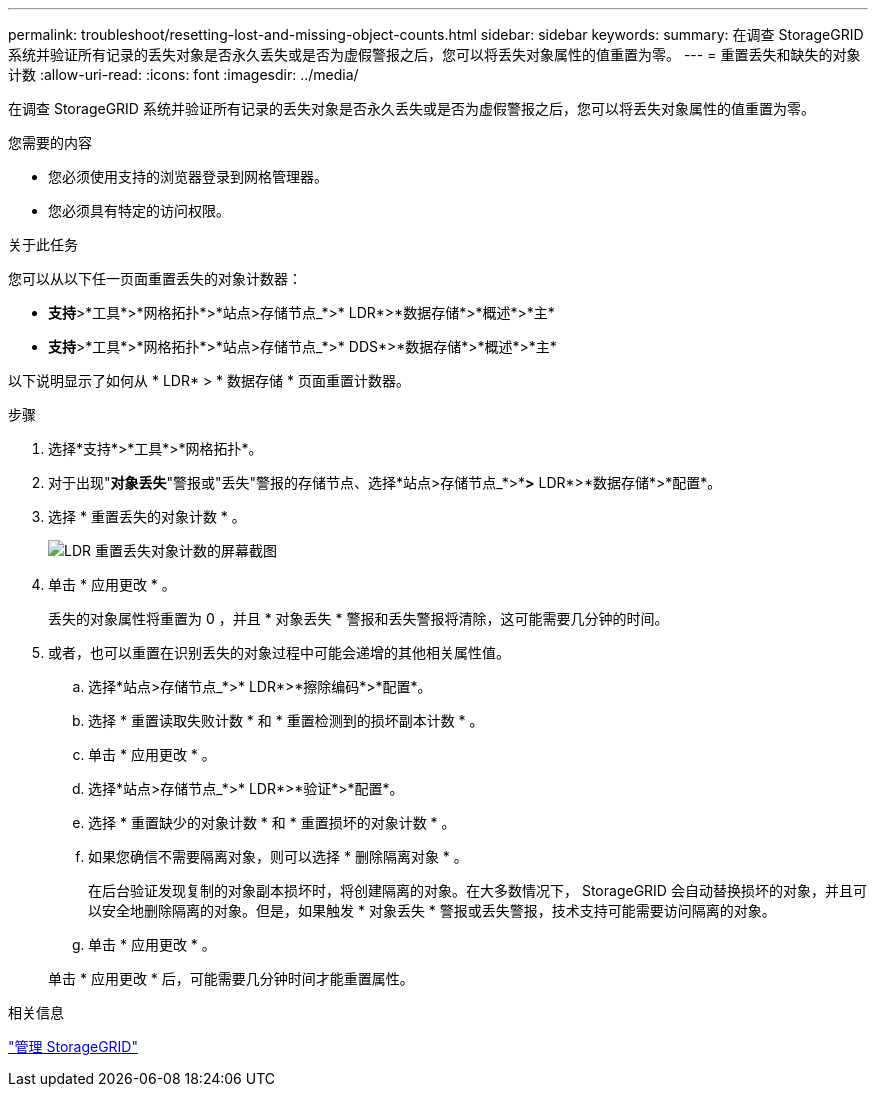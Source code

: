 ---
permalink: troubleshoot/resetting-lost-and-missing-object-counts.html 
sidebar: sidebar 
keywords:  
summary: 在调查 StorageGRID 系统并验证所有记录的丢失对象是否永久丢失或是否为虚假警报之后，您可以将丢失对象属性的值重置为零。 
---
= 重置丢失和缺失的对象计数
:allow-uri-read: 
:icons: font
:imagesdir: ../media/


[role="lead"]
在调查 StorageGRID 系统并验证所有记录的丢失对象是否永久丢失或是否为虚假警报之后，您可以将丢失对象属性的值重置为零。

.您需要的内容
* 您必须使用支持的浏览器登录到网格管理器。
* 您必须具有特定的访问权限。


.关于此任务
您可以从以下任一页面重置丢失的对象计数器：

* *支持*>*工具*>*网格拓扑*>*站点>存储节点_*>* LDR*>*数据存储*>*概述*>*主*
* *支持*>*工具*>*网格拓扑*>*站点>存储节点_*>* DDS*>*数据存储*>*概述*>*主*


以下说明显示了如何从 * LDR* > * 数据存储 * 页面重置计数器。

.步骤
. 选择*支持*>*工具*>*网格拓扑*。
. 对于出现"*对象丢失*"警报或"丢失"警报的存储节点、选择*站点>存储节点_*>**>* LDR*>*数据存储*>*配置*。
. 选择 * 重置丢失的对象计数 * 。
+
image::../media/reset_ldr_lost_object_count.gif[LDR 重置丢失对象计数的屏幕截图]

. 单击 * 应用更改 * 。
+
丢失的对象属性将重置为 0 ，并且 * 对象丢失 * 警报和丢失警报将清除，这可能需要几分钟的时间。

. 或者，也可以重置在识别丢失的对象过程中可能会递增的其他相关属性值。
+
.. 选择*站点>存储节点_*>* LDR*>*擦除编码*>*配置*。
.. 选择 * 重置读取失败计数 * 和 * 重置检测到的损坏副本计数 * 。
.. 单击 * 应用更改 * 。
.. 选择*站点>存储节点_*>* LDR*>*验证*>*配置*。
.. 选择 * 重置缺少的对象计数 * 和 * 重置损坏的对象计数 * 。
.. 如果您确信不需要隔离对象，则可以选择 * 删除隔离对象 * 。
+
在后台验证发现复制的对象副本损坏时，将创建隔离的对象。在大多数情况下， StorageGRID 会自动替换损坏的对象，并且可以安全地删除隔离的对象。但是，如果触发 * 对象丢失 * 警报或丢失警报，技术支持可能需要访问隔离的对象。

.. 单击 * 应用更改 * 。


+
单击 * 应用更改 * 后，可能需要几分钟时间才能重置属性。



.相关信息
link:../admin/index.html["管理 StorageGRID"]
